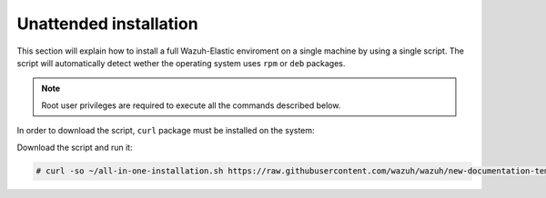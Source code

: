 .. Copyright (C) 2020 Wazuh, Inc.

Unattended installation
=======================

This section will explain how to install a full Wazuh-Elastic enviroment on a single machine by using a single script. The script will automatically detect wether the operating system uses ``rpm`` or ``deb`` packages.

.. note:: Root user privileges are required to execute all the commands described below.

In order to download the script, ``curl`` package must be installed on the system: 

.. tabs::

  .. group-tab:: Yum

    .. code-block:: console

        # yum install curl


  .. group-tab:: APT

    .. code-block:: console

        # apt install curl

Download the script and run it: 

.. code-block:: console

    # curl -so ~/all-in-one-installation.sh https://raw.githubusercontent.com/wazuh/wazuh/new-documentation-templates/extensions/unattended-installation/all-in-one-installation.sh && bash ~/all-in-one-installation.sh
